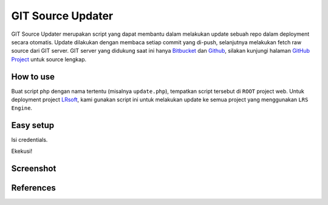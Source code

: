==================
GIT Source Updater
==================

GIT Source Updater merupakan script yang dapat membantu dalam melakukan update sebuah repo dalam deployment secara otomatis.
Update dilakukan dengan membaca setiap commit yang di-push, selanjutnya melakukan fetch raw source dari GIT server.
GIT server yang didukung saat ini hanya `Bitbucket`_ dan `Github`_, silakan kunjungi halaman `GitHub Project`_ untuk source lengkap.

How to use
==========

Buat script php dengan nama tertentu (misalnya ``update.php``), tempatkan script tersebut di ``ROOT`` project web.
Untuk deployment project `LRsoft`_, kami gunakan script ini untuk melakukan update ke semua project yang menggunakan ``LRS Engine``.

Easy setup
==========

.. code-block:: php
    :linenos:

    set_time_limit( 0 );                    // set jadi unlimited

    require_once( 'cURL.php' );             // class pembantu untuk keperluan URL
    require_once( 'GitHub.php' );           // untuk github
    require_once( 'Bitbucket.php' );        // untuk bitbucket

Isi credentials.

.. code-block:: php
    :linenos:

    /** Bitbucket credentials */
    $username       = 'User';               // username
    $password       = 'password';           // password
    $account_slug   = 'user';               // user slug, biasanya terdapat pada URL repo
    $repo_slug      = 'repo';               // repo slug, biasanya juga terdapat pada URL repo

Ekekusi!

.. code-block:: php
    :linenos:

    $github = new GitHub( $username, $password, $account_slug, $repo_slug );
    $status = $github->_init()->get_status();       // untuk keperluan debugging

Screenshot
==========
.. image:: _static/img/git-source-updater/screenshot1.png
.. image:: _static/img/git-source-updater/screenshot2.png
.. image:: _static/img/git-source-updater/screenshot3.png

References
==========

.. php:class:: GitHub

  GIT server dari GitHub

  .. php:method:: __construct( $_username, $_password, $_account_slug )

      Basic init.

      :param string $_username: Username akun GitHub.
      :param string $_password: Password akun GitHub.
      :param string $_account_slug: Slug akun, biasanya terdapat pada URL.
      :returns: Class object

  .. php:method:: _init()

      Jalankan proses update.

      :returns: Class object

  .. php:method:: set_branch( $branch )

      Set branch tertentu.

      :param string $branch: Nama branch.
      :returns: Class object

  .. php:method:: append_ignored_file( $ignored_file )

      Tambahan pengecualian untuk file-file tertentu yang tidak diinginkan.

      :param string $ignored_file: Nama (dan path) file.
      :returns: Class object

  .. php:method:: get_status()

      Mendapatkan status perubahan dari tiap file.

      :returns: Array perubahan file


.. php:class:: Bitbucket

  GIT server dari Bitbucket

  .. php:method:: __construct( $_username, $_password, $_account_slug )

      Basic init.

      :param string $_username: Username akun Bitbucket.
      :param string $_password: Password akun Bitbucket.
      :param string $_account_slug: Slug akun, biasanya terdapat pada URL.
      :returns: Class object

  .. php:method:: _init()

      Jalankan proses update.

      :returns: Class object

  .. php:method:: set_branch( $branch )

      Set branch tertentu.

      :param string $branch: Nama branch.
      :returns: Class object

  .. php:method:: set_limit( $limit )

      Set limit selama fetching list commit dari suatu branch.

      :param int $limit: Batas jumlah commit.
      :returns: Class object

  .. php:method:: append_ignored_file( $ignored_file )

      Tambahan pengecualian untuk file-file tertentu yang tidak diinginkan.

      :param string $ignored_file: Nama (dan path) file.
      :returns: Class object

  .. php:method:: get_status()

      Mendapatkan status perubahan dari tiap file.

      :returns: Array perubahan file

.. _Bitbucket: https://bitbucket.org
.. _Github: https://github.com
.. _GitHub Project: https://github.com/23Pstars/Git-Source-Updater
.. _LRsoft: http://lrsoft.co.id
